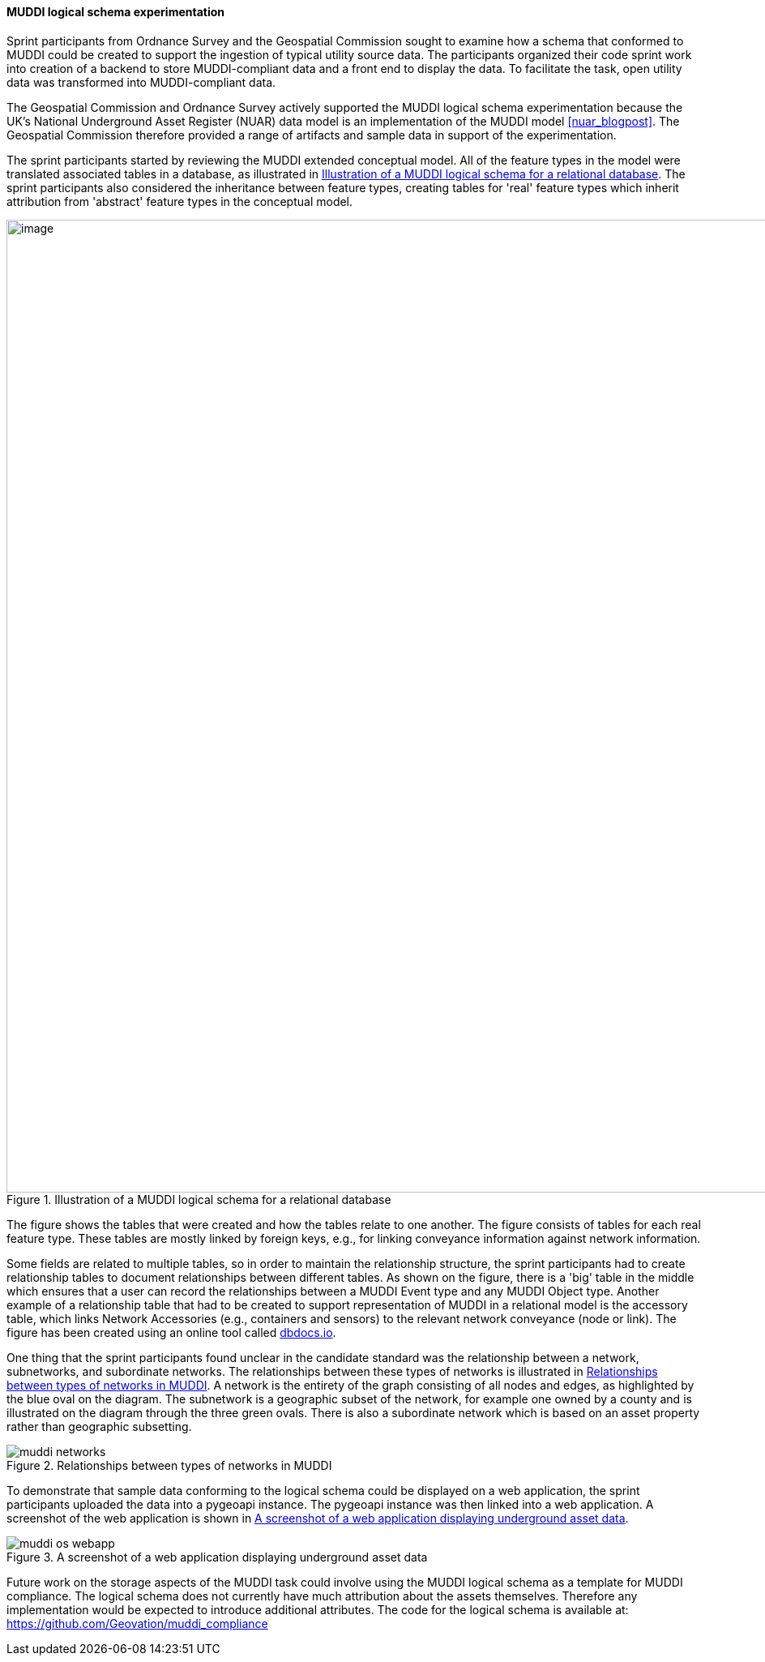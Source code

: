 [[os_muddi_results]]
==== MUDDI logical schema experimentation

Sprint participants from Ordnance Survey and the Geospatial Commission sought to examine how a schema that conformed to MUDDI could be created to support the ingestion of typical utility source data. The participants organized their code sprint work into creation of a backend to store MUDDI-compliant data and a front end to display the data. To facilitate the task, open utility data was transformed into MUDDI-compliant data.

The Geospatial Commission and Ordnance Survey actively supported the MUDDI logical schema experimentation because the UK's National Underground Asset Register (NUAR) data model is an implementation of the MUDDI model <<nuar_blogpost>>. The Geospatial Commission therefore provided a range of artifacts and sample data in support of the experimentation.

The sprint participants started by reviewing the MUDDI extended conceptual model. All of the feature types in the model were translated associated tables in a database, as illustrated in <<img_os_muddi_database>>. The sprint participants also considered the inheritance between feature types, creating tables for 'real' feature types which inherit attribution from 'abstract' feature types in the conceptual model.

[[img_os_muddi_database]]
.Illustration of a MUDDI logical schema for a relational database
image::images/muddi/os_muddi_database.png[image,width=1200]

The figure shows the tables that were created and how the tables relate to one another. The figure consists of tables for each real feature type. These tables are mostly linked by foreign keys, e.g., for linking conveyance information against network information. 

Some fields are related to multiple tables, so in order to maintain the relationship structure, the sprint participants had to create relationship tables to document relationships between different tables. As shown on the figure, there is a 'big' table in the middle which ensures that a user can record the relationships between a MUDDI Event type and any MUDDI Object type.  Another example of a relationship table that had to be created to support representation of MUDDI in a relational model is the accessory table, which links Network Accessories (e.g., containers and sensors) to the relevant network conveyance (node or link). The figure has been created using an online tool called https://dbdocs.io/richard.hargreaves/MUDDI-Logical-Schema[dbdocs.io].


One thing that the sprint participants found unclear in the candidate standard was the relationship between a network, subnetworks, and subordinate networks. The relationships between these types of networks is illustrated in <<img_os_muddi_networks>>. A network is the entirety of the graph consisting of all nodes and edges, as highlighted by the blue oval on the diagram. The subnetwork is a geographic subset of the network, for example one owned by a county and is illustrated on the diagram through the three green ovals. There is also a subordinate network which is based on an asset property rather than geographic subsetting. 

[[img_os_muddi_networks]]
.Relationships between types of networks in MUDDI
image::images/muddi/muddi_networks.png[]

To demonstrate that sample data conforming to the logical schema could be displayed on a web application, the sprint participants uploaded the data into a pygeoapi instance. The pygeoapi instance was then linked into a web application. A screenshot of the web application is shown in <<img_os_muddi_webapp>>.

[[img_os_muddi_webapp]]
.A screenshot of a web application displaying underground asset data
image::images/muddi/muddi_os_webapp.png[]

Future work on the storage aspects of the MUDDI task could involve using the MUDDI logical schema as a template for MUDDI compliance. The logical schema does not currently have much attribution about the assets themselves. Therefore any implementation would be expected to introduce additional attributes. The code for the logical schema is available at: https://github.com/Geovation/muddi_compliance  
